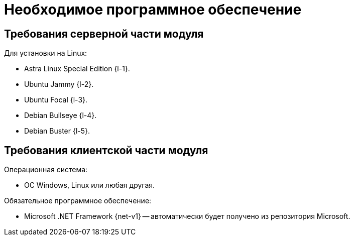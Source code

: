 = Необходимое программное обеспечение

[#server]
== Требования серверной части модуля

[#linux]
.Для установки на Linux:
* Astra Linux Special Edition {l-1}.
* Ubuntu Jammy {l-2}.
* Ubuntu Focal {l-3}.
* Debian Bullseye {l-4}.
* Debian Buster {l-5}.

// .Операционная система:
// * Microsoft Windows Server {serv-1}.
// * Microsoft Windows Server {serv-2}.
// * Microsoft Windows Server {serv-3}.
// * Microsoft Windows Server {serv-4}.
// * _Только для демонстрационного сервера:_ {serv-demo} с поддержкой ввода в домен.

.Обязательное программное обеспечение:
// . {iis}. В настройках сервера должна быть включена поддержка {asp} в IIS.
// . Microsoft .NET Framework {net-v1} или выше.
// . Microsoft .NET Framework {net-v2}.
// . https://www.cryptopro.ru/products/net/downloads[КриптоПро .NET] для работы xref:6.1@platform:console:authorization-extensions.adoc#esia[расширения аутентификации ЕСИА].

[#client]
== Требования клиентской части модуля

.Операционная система:
// * ОС Windows:
// ** Microsoft Windows {w-client-1}.
// ** Microsoft Windows {w-client-2}.
// ** Microsoft Windows {w-client-3}.
// ** Microsoft Windows {w-client-4}.
* ОС Windows, Linux или любая другая.

.Обязательное программное обеспечение:
* Microsoft .NET Framework {net-v1} --
// при установке на Linux
автоматически будет получено из репозитория Microsoft.
